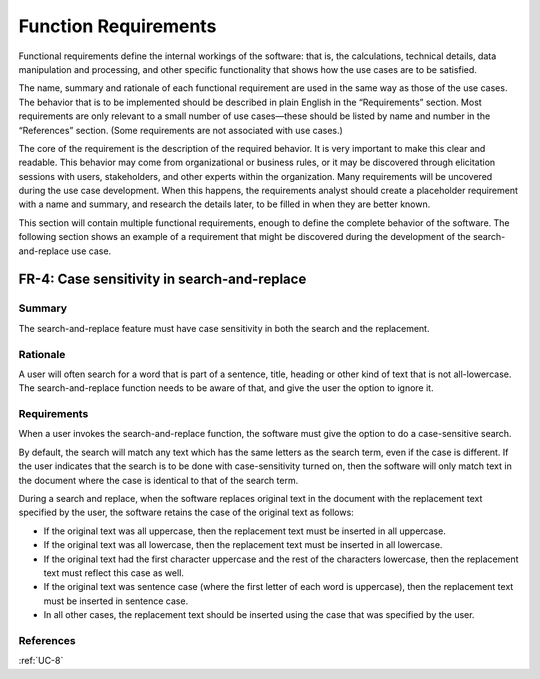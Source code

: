 Function Requirements
=====================

Functional requirements define the internal workings of the software: that is,
the calculations, technical details, data manipulation and processing, and
other specific functionality that shows how the use cases are to be satisfied.

The name, summary and rationale of each functional requirement are used in the
same way as those of the use cases.  The behavior that is to be implemented
should be described in plain English in the “Requirements” section. Most
requirements are only relevant to a small number of use cases—these should be
listed by name and number in the “References” section. (Some requirements are
not associated with use cases.)

The core of the requirement is the description of the required behavior. It is
very important to make this clear and readable. This behavior may come from
organizational or business rules, or it may be discovered through elicitation
sessions with users, stakeholders, and other experts within the organization.
Many requirements will be uncovered during the use case development. When this
happens, the requirements analyst should create a placeholder requirement with
a name and summary, and research the details later, to be filled in when they
are better known.

This section will contain multiple functional requirements, enough to define
the complete behavior of the software.  The following section shows an example
of a requirement that might be discovered during the development of the
search-and-replace use case.

.. _FR-4:

FR-4: Case sensitivity in search-and-replace
--------------------------------------------

Summary
^^^^^^^

The search-and-replace feature must have case sensitivity in both the search
and the replacement.

Rationale
^^^^^^^^^

A user will often search for a word that is part of a sentence, title, heading
or other kind of text that is not all-lowercase. The search-and-replace
function needs to be aware of that, and give the user the option to ignore it.

Requirements
^^^^^^^^^^^^

When a user invokes the search-and-replace function, the software must give the
option to do a case-sensitive search.

By default, the search will match any text which has the same letters as the
search term, even if the case is different. If the user indicates that the
search is to be done with case-sensitivity turned on, then the software will
only match text in the document where the case is identical to that of the
search term.

During a search and replace, when the software replaces original text in the
document with the replacement text specified by the user, the software retains
the case of the original text as follows:

* If the original text was all uppercase, then the replacement text must be
  inserted in all uppercase.
* If the original text was all lowercase, then the replacement text must be
  inserted in all lowercase.
* If the original text had the first character uppercase and the rest of the
  characters lowercase, then the replacement text must reflect this case as
  well.
* If the original text was sentence case (where the first letter of each word
  is uppercase), then the replacement text must be inserted in sentence case.
* In all other cases, the replacement text should be inserted using the case
  that was specified by the user.

References
^^^^^^^^^^

:ref:`UC-8`
